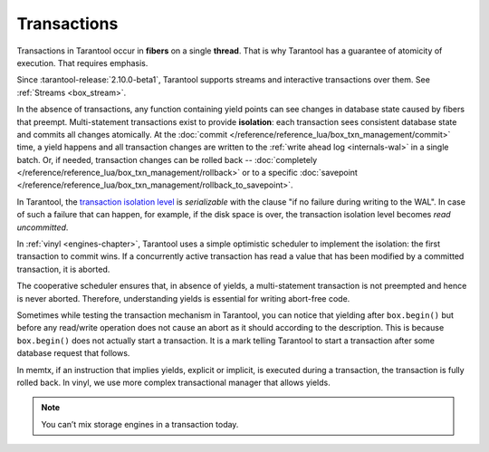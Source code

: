 .. _atomic-transactions:

Transactions
============

Transactions in Tarantool occur in **fibers** on a single **thread**.
That is why Tarantool has a guarantee of atomicity of execution.
That requires emphasis.

Since :tarantool-release:`2.10.0-beta1`, Tarantool supports streams and interactive transactions over them.
See :ref:`Streams <box_stream>`.

In the absence of transactions, any function containing yield points can see
changes in database state caused by fibers that preempt.
Multi-statement transactions exist to provide **isolation**: each transaction
sees consistent database state and commits all changes atomically.
At the :doc:`commit </reference/reference_lua/box_txn_management/commit>` time,
a yield happens and all transaction changes
are written to the :ref:`write ahead log <internals-wal>` in a single batch.
Or, if needed, transaction changes can be rolled back --
:doc:`completely </reference/reference_lua/box_txn_management/rollback>` or to
a specific
:doc:`savepoint </reference/reference_lua/box_txn_management/rollback_to_savepoint>`.

In Tarantool, the `transaction isolation level <https://en.wikipedia.org/wiki/Isolation_(database_systems)#Isolation_levels>`_
is *serializable* with the clause "if no failure during writing to the WAL". In
case of such a failure that can happen, for example, if the disk space
is over, the transaction isolation level becomes *read uncommitted*.

In :ref:`vinyl <engines-chapter>`, Tarantool uses a simple optimistic scheduler to implement the isolation:
the first transaction to commit wins. If a concurrently active transaction
has read a value that has been modified by a committed transaction, it is aborted.

The cooperative scheduler ensures that, in absence of yields,
a multi-statement transaction is not preempted and hence is never aborted.
Therefore, understanding yields is essential for writing abort-free code.

Sometimes while testing the transaction mechanism in Tarantool, you can notice
that yielding after ``box.begin()`` but before any read/write operation does not
cause an abort as it should according to the description. This is because
``box.begin()`` does not actually start a transaction. It is a mark telling
Tarantool to start a transaction after some database request that follows.

In memtx, if an instruction that implies yields, explicit or implicit, is
executed during a transaction, the transaction is fully rolled back. In vinyl,
we use more complex transactional manager that allows yields.

..  note::

    You can’t mix storage engines in a transaction today.
